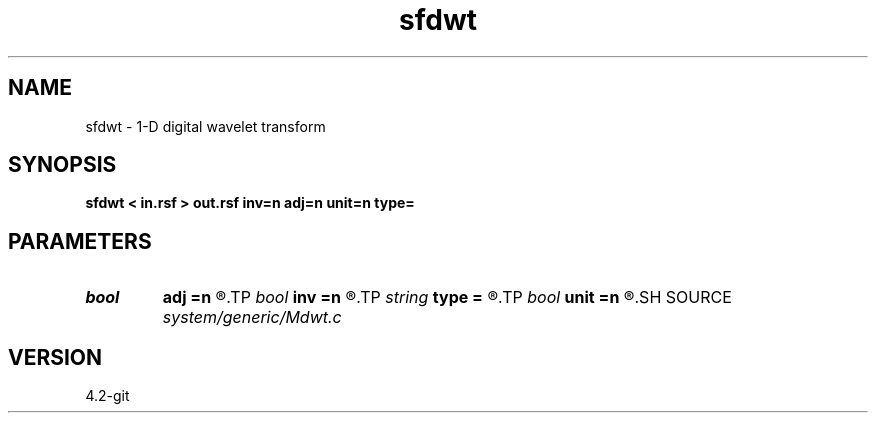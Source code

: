 .TH sfdwt 1  "APRIL 2023" Madagascar "Madagascar Manuals"
.SH NAME
sfdwt \- 1-D digital wavelet transform 
.SH SYNOPSIS
.B sfdwt < in.rsf > out.rsf inv=n adj=n unit=n type=
.SH PARAMETERS
.PD 0
.TP
.I bool   
.B adj
.B =n
.R  [y/n]	if y, do adjoint transform
.TP
.I bool   
.B inv
.B =n
.R  [y/n]	if y, do inverse transform
.TP
.I string 
.B type
.B =
.R  	[haar,linear,biorthogonal] wavelet type, the default is linear
.TP
.I bool   
.B unit
.B =n
.R  [y/n]	if y, use unitary scaling
.SH SOURCE
.I system/generic/Mdwt.c
.SH VERSION
4.2-git
